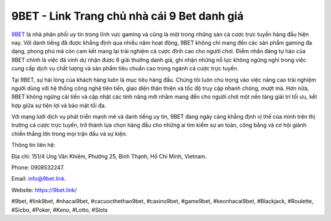 9BET - Link Trang chủ nhà cái 9 Bet danh giá
===================================

`9BET <https://9bet.link/>`_ là nhà phân phối uy tín trong lĩnh vực gaming và cũng là một trong những sàn cá cược trực tuyến hàng đầu hiện nay. Với danh tiếng đã được khẳng định qua nhiều năm hoạt động, 9BET không chỉ mang đến các sản phẩm gaming đa dạng, phong phú mà còn cam kết mang lại trải nghiệm cá cược đỉnh cao cho người chơi. Điểm nhấn đáng tự hào của 9BET chính là việc đã vinh dự nhận được 6 giải thưởng danh giá, ghi nhận những nỗ lực không ngừng nghỉ trong việc cung cấp dịch vụ chất lượng và sản phẩm tiêu chuẩn cao trong ngành cá cược trực tuyến.

Tại 9BET, sự hài lòng của khách hàng luôn là mục tiêu hàng đầu. Chúng tôi luôn chú trọng vào việc nâng cao trải nghiệm người dùng với hệ thống công nghệ tiên tiến, giao diện thân thiện và tốc độ truy cập nhanh chóng, mượt mà. Hơn nữa, 9BET không ngừng cải tiến và cập nhật các tính năng mới nhằm mang đến cho người chơi một nền tảng giải trí tối ưu, kết hợp giữa sự tiện lợi và bảo mật tối đa.

Với mạng lưới dịch vụ phát triển mạnh mẽ và danh tiếng uy tín, 9BET đang ngày càng khẳng định vị thế của mình trên thị trường cá cược trực tuyến, trở thành lựa chọn hàng đầu cho những ai tìm kiếm sự an toàn, công bằng và cơ hội giành chiến thắng lớn trong mọi trận đấu và sự kiện.

Thông tin liên hệ: 

Địa chỉ: 151/4 Ung Văn Khiêm, Phường 25, Bình Thạnh, Hồ Chí Minh, Vietnam. 

Phone: 0908532247. 

Email: info@9bet.link. 

Website: https://9bet.link/ 

#9bet, #link9bet, #nhacai9bet, #cacuocthethao9bet, #casino9bet, #game9bet, #keonhacai9bet, #Blackjack, #Roulette, #Sicbo, #Poker, #Keno, #Lotto, #Slots

